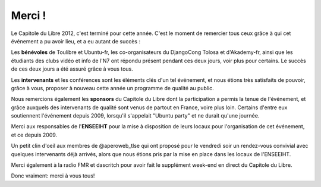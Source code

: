===========
Merci !
===========

Le Capitole du Libre 2012, c'est terminé pour cette année. C'est le 
moment de remercier tous ceux grâce à qui cet événement a pu avoir 
lieu, et a eu autant de succès :

Les **bénévoles** de Toulibre et Ubuntu-fr, les co-organisateurs 
du DjangoCong Tolosa et d'Akademy-fr, ainsi que les étudiants des 
clubs vidéo et info de l'N7 ont répondu présent pendant ces deux 
jours, voir plus pour certains. Le succès de ces deux jours a 
été assuré grâce à vous tous.

Les **intervenants** et les conférences sont les éléments clés d'un 
tel événement, et nous étions très satisfaits de pouvoir,
grâce à vous, proposer à nouveau cette année un programme de qualité au public. 

Nous remercions également les **sponsors** du Capitole du Libre dont la participation a permis la tenue de 
l'événement, et grâce auxquels des  intervenants de qualité sont 
venus de partout en France, voire plus loin. Certains d'entre eux 
soutiennent l'événement depuis 2009, lorsqu'il s'appelait "Ubuntu 
party" et ne durait qu'une journée. 

Merci aux responsables de l'**ENSEEIHT** pour
la mise à disposition de leurs locaux pour l'organisation de
cet événement, et ce depuis 2009.

Un petit clin d'oeil aux membres de @aperoweb_tlse qui 
ont proposé pour le vendredi soir un rendez-vous convivial avec 
quelques intervenants déjà arrivés, alors que nous étions pris par la mise 
en place dans les locaux de l'ENSEEIHT.

Merci également à la radio FMR et dascritch pour avoir fait le 
supplément week-end en direct du Capitole du Libre.

Donc vraiment: merci à vous tous!
